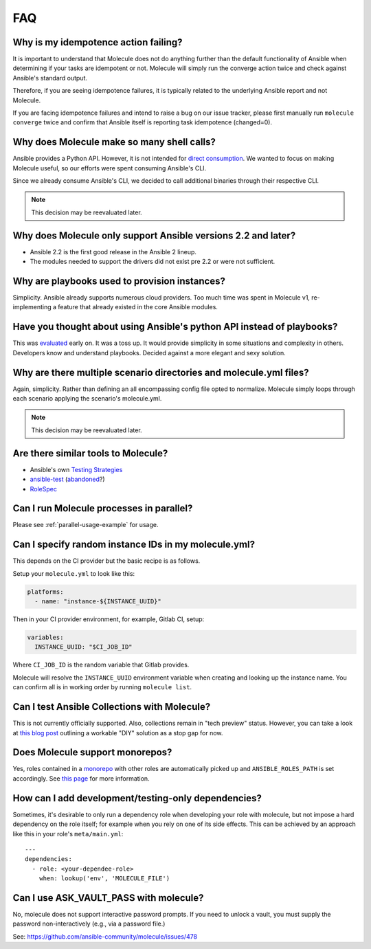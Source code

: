 ***
FAQ
***

Why is my idempotence action failing?
=====================================

It is important to understand that Molecule does not do anything further than
the default functionality of Ansible when determining if your tasks are
idempotent or not. Molecule will simply run the converge action twice and check
against Ansible's standard output.

Therefore, if you are seeing idempotence failures, it is typically related to
the underlying Ansible report and not Molecule.

If you are facing idempotence failures and intend to raise a bug on our issue
tracker, please first manually run ``molecule converge`` twice and confirm that
Ansible itself is reporting task idempotence (changed=0).

Why does Molecule make so many shell calls?
===========================================

Ansible provides a Python API.  However, it is not intended for
`direct consumption`_.  We wanted to focus on making Molecule useful, so our
efforts were spent consuming Ansible's CLI.

Since we already consume Ansible's CLI, we decided to call additional binaries
through their respective CLI.

.. note::

    This decision may be reevaluated later.

.. _`direct consumption`: https://docs.ansible.com/ansible/latest/dev_guide/developing_api.html

Why does Molecule only support Ansible versions 2.2 and later?
==============================================================

* Ansible 2.2 is the first good release in the Ansible 2 lineup.
* The modules needed to support the drivers did not exist pre 2.2 or were not
  sufficient.

Why are playbooks used to provision instances?
==============================================

Simplicity.  Ansible already supports numerous cloud providers.  Too much time
was spent in Molecule v1, re-implementing a feature that already existed in the
core Ansible modules.

Have you thought about using Ansible's python API instead of playbooks?
=======================================================================

This was `evaluated`_ early on.  It was a toss up.  It would provide simplicity
in some situations and complexity in others.  Developers know and understand
playbooks.  Decided against a more elegant and sexy solution.

.. _`evaluated`: https://github.com/kireledan/molecule/tree/playbook_proto

Why are there multiple scenario directories and molecule.yml files?
===================================================================

Again, simplicity.  Rather than defining an all encompassing config file opted
to normalize.  Molecule simply loops through each scenario applying the
scenario's molecule.yml.

.. note::

    This decision may be reevaluated later.

Are there similar tools to Molecule?
====================================

* Ansible's own `Testing Strategies`_
* `ansible-test`_ (`abandoned`_?)
* `RoleSpec`_

.. _`Testing Strategies`: https://docs.ansible.com/ansible/latest/reference_appendices/test_strategies.html
.. _`ansible-test`: https://github.com/nylas/ansible-test
.. _`abandoned`: https://github.com/nylas/ansible-test/issues/14
.. _`RoleSpec`: https://github.com/nickjj/rolespec

Can I run Molecule processes in parallel?
=========================================

Please see :ref:`parallel-usage-example` for usage.

Can I specify random instance IDs in my molecule.yml?
=====================================================

This depends on the CI provider but the basic recipe is as follows.

Setup your ``molecule.yml`` to look like this:

.. code-block:: yaml

  platforms:
    - name: "instance-${INSTANCE_UUID}"

Then in your CI provider environment, for example, Gitlab CI, setup:

.. code-block:: yaml

  variables:
    INSTANCE_UUID: "$CI_JOB_ID"

Where ``CI_JOB_ID`` is the random variable that Gitlab provides.

Molecule will resolve the ``INSTANCE_UUID`` environment variable when creating
and looking up the instance name. You can confirm all is in working order by
running ``molecule list``.

Can I test Ansible Collections with Molecule?
=============================================

This is not currently officially supported. Also, collections remain in "tech
preview" status. However, you can take a look at `this blog post`_ outlining a
workable "DIY" solution as a stop gap for now.

.. _`this blog post`: https://www.jeffgeerling.com/blog/2019/how-add-integration-tests-ansible-collection-molecule

Does Molecule support monorepos?
================================

Yes, roles contained in a `monorepo`_ with other roles are automatically picked
up and ``ANSIBLE_ROLES_PATH`` is set accordingly. See `this page`_ for more
information.

.. _`monorepo`: https://en.wikipedia.org/wiki/Monorepo
.. _`this page`: https://molecule.readthedocs.io/en/latest/examples.html#monolith-repo

How can I add development/testing-only dependencies?
=====================================================

Sometimes, it's desirable to only run a dependency role when developing your
role with molecule, but not impose a hard dependency on the role itself; for
example when you rely on one of its side effects. This can be achieved by an
approach like this in your role's ``meta/main.yml``:

::

  ---
  dependencies:
    - role: <your-dependee-role>
      when: lookup('env', 'MOLECULE_FILE')

Can I use ASK_VAULT_PASS with molecule?
=======================================

No, molecule does not support interactive password prompts. If you need to
unlock a vault, you must supply the password non-interactively (e.g., via
a password file.) 

See: https://github.com/ansible-community/molecule/issues/478
